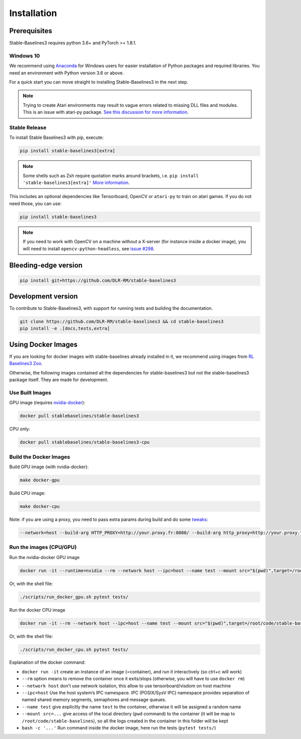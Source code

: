 .. _install:

Installation
============

Prerequisites
-------------

Stable-Baselines3 requires python 3.6+ and PyTorch >= 1.8.1.

Windows 10
~~~~~~~~~~

We recommend using `Anaconda <https://conda.io/docs/user-guide/install/windows.html>`_ for Windows users for easier installation of Python packages and required libraries. You need an environment with Python version 3.6 or above.

For a quick start you can move straight to installing Stable-Baselines3 in the next step.

.. note::

	Trying to create Atari environments may result to vague errors related to missing DLL files and modules. This is an
	issue with atari-py package. `See this discussion for more information <https://github.com/openai/atari-py/issues/65>`_.


Stable Release
~~~~~~~~~~~~~~
To install Stable Baselines3 with pip, execute:

.. code-block:: bash

    pip install stable-baselines3[extra]

.. note::
        Some shells such as Zsh require quotation marks around brackets, i.e. ``pip install 'stable-baselines3[extra]'`` `More information <https://stackoverflow.com/a/30539963>`_.


This includes an optional dependencies like Tensorboard, OpenCV or ``atari-py`` to train on atari games. If you do not need those, you can use:

.. code-block:: bash

    pip install stable-baselines3


.. note::

  If you need to work with OpenCV on a machine without a X-server (for instance inside a docker image),
  you will need to install ``opencv-python-headless``, see `issue #298 <https://github.com/DLR-RM/stable-baselines3/issues/298>`_.


Bleeding-edge version
---------------------

.. code-block:: bash

	pip install git+https://github.com/DLR-RM/stable-baselines3


Development version
-------------------

To contribute to Stable-Baselines3, with support for running tests and building the documentation.

.. code-block:: bash

    git clone https://github.com/DLR-RM/stable-baselines3 && cd stable-baselines3
    pip install -e .[docs,tests,extra]


Using Docker Images
-------------------

If you are looking for docker images with stable-baselines already installed in it,
we recommend using images from `RL Baselines3 Zoo <https://github.com/DLR-RM/rl-baselines3-zoo>`_.

Otherwise, the following images contained all the dependencies for stable-baselines3 but not the stable-baselines3 package itself.
They are made for development.

Use Built Images
~~~~~~~~~~~~~~~~

GPU image (requires `nvidia-docker`_):

.. code-block:: bash

   docker pull stablebaselines/stable-baselines3

CPU only:

.. code-block:: bash

   docker pull stablebaselines/stable-baselines3-cpu

Build the Docker Images
~~~~~~~~~~~~~~~~~~~~~~~~

Build GPU image (with nvidia-docker):

.. code-block:: bash

   make docker-gpu

Build CPU image:

.. code-block:: bash

   make docker-cpu

Note: if you are using a proxy, you need to pass extra params during
build and do some `tweaks`_:

.. code-block:: bash

   --network=host --build-arg HTTP_PROXY=http://your.proxy.fr:8080/ --build-arg http_proxy=http://your.proxy.fr:8080/ --build-arg HTTPS_PROXY=https://your.proxy.fr:8080/ --build-arg https_proxy=https://your.proxy.fr:8080/

Run the images (CPU/GPU)
~~~~~~~~~~~~~~~~~~~~~~~~

Run the nvidia-docker GPU image

.. code-block:: bash

   docker run -it --runtime=nvidia --rm --network host --ipc=host --name test --mount src="$(pwd)",target=/root/code/stable-baselines3,type=bind stablebaselines/stable-baselines3 bash -c 'cd /root/code/stable-baselines3/ && pytest tests/'

Or, with the shell file:

.. code-block:: bash

   ./scripts/run_docker_gpu.sh pytest tests/

Run the docker CPU image

.. code-block:: bash

   docker run -it --rm --network host --ipc=host --name test --mount src="$(pwd)",target=/root/code/stable-baselines3,type=bind stablebaselines/stable-baselines3-cpu bash -c 'cd /root/code/stable-baselines3/ && pytest tests/'

Or, with the shell file:

.. code-block:: bash

   ./scripts/run_docker_cpu.sh pytest tests/

Explanation of the docker command:

-  ``docker run -it`` create an instance of an image (=container), and
   run it interactively (so ctrl+c will work)
-  ``--rm`` option means to remove the container once it exits/stops
   (otherwise, you will have to use ``docker rm``)
-  ``--network host`` don't use network isolation, this allow to use
   tensorboard/visdom on host machine
-  ``--ipc=host`` Use the host system’s IPC namespace. IPC (POSIX/SysV IPC) namespace provides
   separation of named shared memory segments, semaphores and message
   queues.
-  ``--name test`` give explicitly the name ``test`` to the container,
   otherwise it will be assigned a random name
-  ``--mount src=...`` give access of the local directory (``pwd``
   command) to the container (it will be map to ``/root/code/stable-baselines``), so
   all the logs created in the container in this folder will be kept
-  ``bash -c '...'`` Run command inside the docker image, here run the tests
   (``pytest tests/``)

.. _nvidia-docker: https://github.com/NVIDIA/nvidia-docker
.. _tweaks: https://stackoverflow.com/questions/23111631/cannot-download-docker-images-behind-a-proxy
